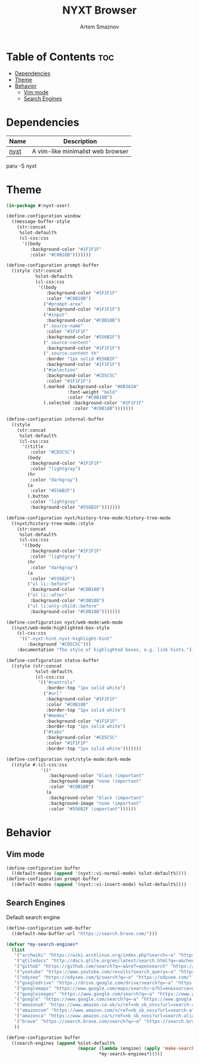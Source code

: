 :PROPERTIES:
:ID:       a34c7fc1-1f56-442d-9960-28560e39a44d
:END:
#+title:       NYXT Browser
#+author:      Artem Smaznov
#+description: A vim-like minimalist web browser
#+startup:     overview
#+property:    header-args :tangle init.lisp
#+auto_tangle: t

* Table of Contents :toc:
- [[#dependencies][Dependencies]]
- [[#theme][Theme]]
- [[#behavior][Behavior]]
  - [[#vim-mode][Vim mode]]
  - [[#search-engines][Search Engines]]

* Dependencies
|------+-----------------------------------|
| Name | Description                       |
|------+-----------------------------------|
| [[https://aur.archlinux.org/packages/nyxt/][nyxt]] | A vim-like minimalist web browser |
|------+-----------------------------------|

#+begin_example shell
paru -S nyxt
#+end_example

* Theme
#+begin_src lisp
(in-package #:nyxt-user)

(define-configuration window
  ((message-buffer-style
    (str:concat
     %slot-default%
     (cl-css:css
      '((body
         :background-color "#1F1F1F"
         :color "#C0B18B")))))))

(define-configuration prompt-buffer
  ((style (str:concat
           %slot-default%
           (cl-css:css
            '((body
               :background-color "#1F1F1F"
               :color "#C0B18B")
              ("#prompt-area"
               :background-color "#1F1F1F")
              ("#input"
               :background-color "#C0B18B")
              (".source-name"
               :color "#1F1F1F"
               :background-color "#556B2F")
              (".source-content"
               :background-color "#1F1F1F")
              (".source-content th"
               :border "1px solid #556B2F"
               :background-color "#1F1F1F")
              ("#selection"
               :background-color "#CD5C5C"
               :color "#1F1F1F")
              (.marked :background-color "#8B3A3A"
                       :font-weight "bold"
                       :color "#C0B18B")
              (.selected :background-color "#1F1F1F"
                         :color "#C0B18B")))))))

(define-configuration internal-buffer
  ((style
    (str:concat
     %slot-default%
     (cl-css:css
      '((title
         :color "#CD5C5C")
        (body
         :background-color "#1F1F1F"
         :color "lightgray")
        (hr
         :color "darkgray")
        (a
         :color "#556B2F")
        (.button
         :color "lightgray"
         :background-color "#556B2F")))))))

(define-configuration nyxt/history-tree-mode:history-tree-mode
  ((nyxt/history-tree-mode::style
    (str:concat
     %slot-default%
     (cl-css:css
      '((body
         :background-color "#1F1F1F"
         :color "lightgray")
        (hr
         :color "darkgray")
        (a
         :color "#556B2F")
        ("ul li::before"
         :background-color "#C0B18B")
        ("ul li::after"
         :background-color "#C0B18B")
        ("ul li:only-child::before"
         :background-color "#C0B18B")))))))

(define-configuration nyxt/web-mode:web-mode
  ((nyxt/web-mode:highlighted-box-style
    (cl-css:css
     '((".nyxt-hint.nyxt-highlight-hint"
        :background "#CD5C5C")))
    :documentation "The style of highlighted boxes, e.g. link hints.")))

(define-configuration status-buffer
  ((style (str:concat
           %slot-default%
           (cl-css:css
            '(("#controls"
               :border-top "1px solid white")
              ("#url"
               :background-color "#1F1F1F"
               :color "#C0B18B"
               :border-top "1px solid white")
              ("#modes"
               :background-color "#1F1F1F"
               :border-top "1px solid white")
              ("#tabs"
               :background-color "#CD5C5C"
               :color "#1F1F1F"
               :border-top "1px solid white")))))))

(define-configuration nyxt/style-mode:dark-mode
  ((style #.(cl-css:css
             '((*
                :background-color "black !important"
                :background-image "none !important"
                :color "#C0B18B")
               (a
                :background-color "black !important"
                :background-image "none !important"
                :color "#556B2F !important"))))))

#+end_src

* Behavior
** Vim mode
#+begin_src lisp
(define-configuration buffer
  ((default-modes (append '(nyxt::vi-normal-mode) %slot-default%))))
(define-configuration prompt-buffer
  ((default-modes (append '(nyxt::vi-insert-mode) %slot-default%))))
#+end_src

** Search Engines
Default search engine
#+begin_src lisp
(define-configuration web-buffer
  ((default-new-buffer-url "https://search.brave.com/")))
#+end_src

#+begin_src lisp
(defvar *my-search-engines*
  (list
   '("archwiki" "https://wiki.archlinux.org/index.php?search=~a" "https://wiki.archlinux.org/")
   '("qtiledocs" "http://docs.qtile.org/en/latest/search.html?q=~a&check_keywords=yes&area=default" "http://docs.qtile.org/")
   '("github" "https://github.com/search?q=~a&ref=opensearch" "https://github.com/")
   '("youtube" "https://www.youtube.com/results?search_query=~a" "https://www.youtube.com/")
   '("odysee" "https://odysee.com/$/search?q=~a" "https://odysee.com/")
   '("googledrive" "https://drive.google.com/drive/search?q=~a" "https://drive.google.com/")
   '("googlemaps" "https://www.google.com/maps/search/~a?hl=en&source=opensearch" "https://www.google.com/")
   '("googleimages" "https://www.google.com/search?q=~a" "https://www.google.com/")
   '("google" "https://www.google.com/search?q=~a" "https://www.google.com/")
   '("amazonuk" "https://www.amazon.co.uk/s/ref=nb_sb_noss?url=search-alias%3Daps&field-keywords=~a" "https://www.amazon.co.uk/")
   '("amazoncom" "https://www.amazon.com/s/ref=nb_sb_noss?url=search-alias%3Daps&field-keywords=~a" "https://www.amazon.com/")
   '("amazonca" "https://www.amazon.ca/s/ref=nb_sb_noss?url=search-alias%3Daps&field-keywords=~a" "https://www.amazon.ca/")
   '("brave" "https://search.brave.com/search?q=~a" "https://search.brave.com/")
   ))

(define-configuration buffer
  ((search-engines (append %slot-default%
                           (mapcar (lambda (engine) (apply 'make-search-engine engine))
                                   ,*my-search-engines*)))))
#+end_src
